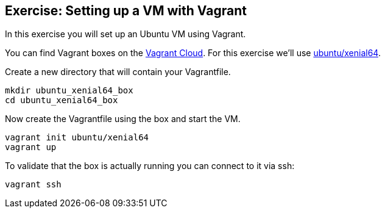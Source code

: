 [[exercise_setting_up_vm]]
== Exercise: Setting up a VM with Vagrant
In this exercise you will set up an Ubuntu VM using Vagrant.

You can find Vagrant boxes on the https://app.vagrantup.com/boxes/search[Vagrant Cloud].
For this exercise we'll use https://app.vagrantup.com/ubuntu/boxes/xenial64[ubuntu/xenial64].

Create a new directory that will contain your Vagrantfile.

[source, terminal]
----
mkdir ubuntu_xenial64_box
cd ubuntu_xenial64_box
----

Now create the Vagrantfile using the box and start the VM.

[source, terminal]
----
vagrant init ubuntu/xenial64
vagrant up
----

To validate that the box is actually running you can connect to it via ssh:

[source, terminal]
----
vagrant ssh
----

